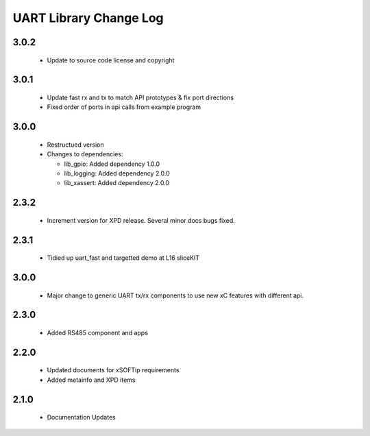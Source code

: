 UART Library Change Log
=======================

3.0.2
-----

  * Update to source code license and copyright

3.0.1
-----

  * Update fast rx and tx to match API prototypes & fix port directions
  * Fixed order of ports in api calls from example program

3.0.0
-----

  * Restructued version

  * Changes to dependencies:

    - lib_gpio: Added dependency 1.0.0

    - lib_logging: Added dependency 2.0.0

    - lib_xassert: Added dependency 2.0.0

2.3.2
-----

  * Increment version for XPD release. Several minor docs bugs fixed.

2.3.1
-----

  * Tidied up uart_fast and targetted demo at L16 sliceKIT

3.0.0
-----

  * Major change to generic UART tx/rx components to use new xC features with
    different api.

2.3.0
-----

  * Added RS485 component and apps

2.2.0
-----

  * Updated documents for xSOFTip requirements
  * Added metainfo and XPD items

2.1.0
-----

  * Documentation Updates


